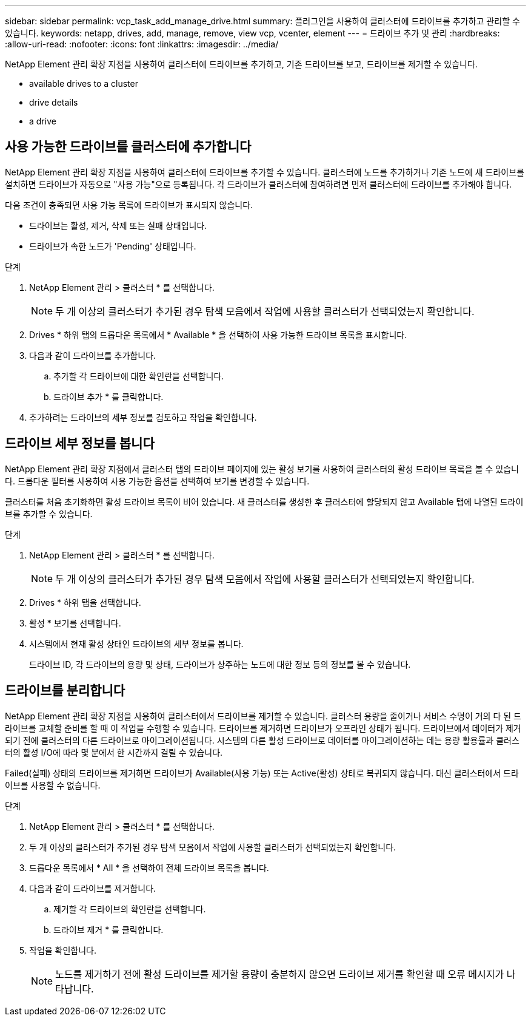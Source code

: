 ---
sidebar: sidebar 
permalink: vcp_task_add_manage_drive.html 
summary: 플러그인을 사용하여 클러스터에 드라이브를 추가하고 관리할 수 있습니다. 
keywords: netapp, drives, add, manage, remove, view vcp, vcenter, element 
---
= 드라이브 추가 및 관리
:hardbreaks:
:allow-uri-read: 
:nofooter: 
:icons: font
:linkattrs: 
:imagesdir: ../media/


[role="lead"]
NetApp Element 관리 확장 지점을 사용하여 클러스터에 드라이브를 추가하고, 기존 드라이브를 보고, 드라이브를 제거할 수 있습니다.

*  available drives to a cluster
*  drive details
*  a drive




== 사용 가능한 드라이브를 클러스터에 추가합니다

NetApp Element 관리 확장 지점을 사용하여 클러스터에 드라이브를 추가할 수 있습니다. 클러스터에 노드를 추가하거나 기존 노드에 새 드라이브를 설치하면 드라이브가 자동으로 "사용 가능"으로 등록됩니다. 각 드라이브가 클러스터에 참여하려면 먼저 클러스터에 드라이브를 추가해야 합니다.

다음 조건이 충족되면 사용 가능 목록에 드라이브가 표시되지 않습니다.

* 드라이브는 활성, 제거, 삭제 또는 실패 상태입니다.
* 드라이브가 속한 노드가 'Pending' 상태입니다.


.단계
. NetApp Element 관리 > 클러스터 * 를 선택합니다.
+

NOTE: 두 개 이상의 클러스터가 추가된 경우 탐색 모음에서 작업에 사용할 클러스터가 선택되었는지 확인합니다.

. Drives * 하위 탭의 드롭다운 목록에서 * Available * 을 선택하여 사용 가능한 드라이브 목록을 표시합니다.
. 다음과 같이 드라이브를 추가합니다.
+
.. 추가할 각 드라이브에 대한 확인란을 선택합니다.
.. 드라이브 추가 * 를 클릭합니다.


. 추가하려는 드라이브의 세부 정보를 검토하고 작업을 확인합니다.




== 드라이브 세부 정보를 봅니다

NetApp Element 관리 확장 지점에서 클러스터 탭의 드라이브 페이지에 있는 활성 보기를 사용하여 클러스터의 활성 드라이브 목록을 볼 수 있습니다. 드롭다운 필터를 사용하여 사용 가능한 옵션을 선택하여 보기를 변경할 수 있습니다.

클러스터를 처음 초기화하면 활성 드라이브 목록이 비어 있습니다. 새 클러스터를 생성한 후 클러스터에 할당되지 않고 Available 탭에 나열된 드라이브를 추가할 수 있습니다.

.단계
. NetApp Element 관리 > 클러스터 * 를 선택합니다.
+

NOTE: 두 개 이상의 클러스터가 추가된 경우 탐색 모음에서 작업에 사용할 클러스터가 선택되었는지 확인합니다.

. Drives * 하위 탭을 선택합니다.
. 활성 * 보기를 선택합니다.
. 시스템에서 현재 활성 상태인 드라이브의 세부 정보를 봅니다.
+
드라이브 ID, 각 드라이브의 용량 및 상태, 드라이브가 상주하는 노드에 대한 정보 등의 정보를 볼 수 있습니다.





== 드라이브를 분리합니다

NetApp Element 관리 확장 지점을 사용하여 클러스터에서 드라이브를 제거할 수 있습니다. 클러스터 용량을 줄이거나 서비스 수명이 거의 다 된 드라이브를 교체할 준비를 할 때 이 작업을 수행할 수 있습니다. 드라이브를 제거하면 드라이브가 오프라인 상태가 됩니다. 드라이브에서 데이터가 제거되기 전에 클러스터의 다른 드라이브로 마이그레이션됩니다. 시스템의 다른 활성 드라이브로 데이터를 마이그레이션하는 데는 용량 활용률과 클러스터의 활성 I/O에 따라 몇 분에서 한 시간까지 걸릴 수 있습니다.

Failed(실패) 상태의 드라이브를 제거하면 드라이브가 Available(사용 가능) 또는 Active(활성) 상태로 복귀되지 않습니다. 대신 클러스터에서 드라이브를 사용할 수 없습니다.

.단계
. NetApp Element 관리 > 클러스터 * 를 선택합니다.
. 두 개 이상의 클러스터가 추가된 경우 탐색 모음에서 작업에 사용할 클러스터가 선택되었는지 확인합니다.
. 드롭다운 목록에서 * All * 을 선택하여 전체 드라이브 목록을 봅니다.
. 다음과 같이 드라이브를 제거합니다.
+
.. 제거할 각 드라이브의 확인란을 선택합니다.
.. 드라이브 제거 * 를 클릭합니다.


. 작업을 확인합니다.
+

NOTE: 노드를 제거하기 전에 활성 드라이브를 제거할 용량이 충분하지 않으면 드라이브 제거를 확인할 때 오류 메시지가 나타납니다.


